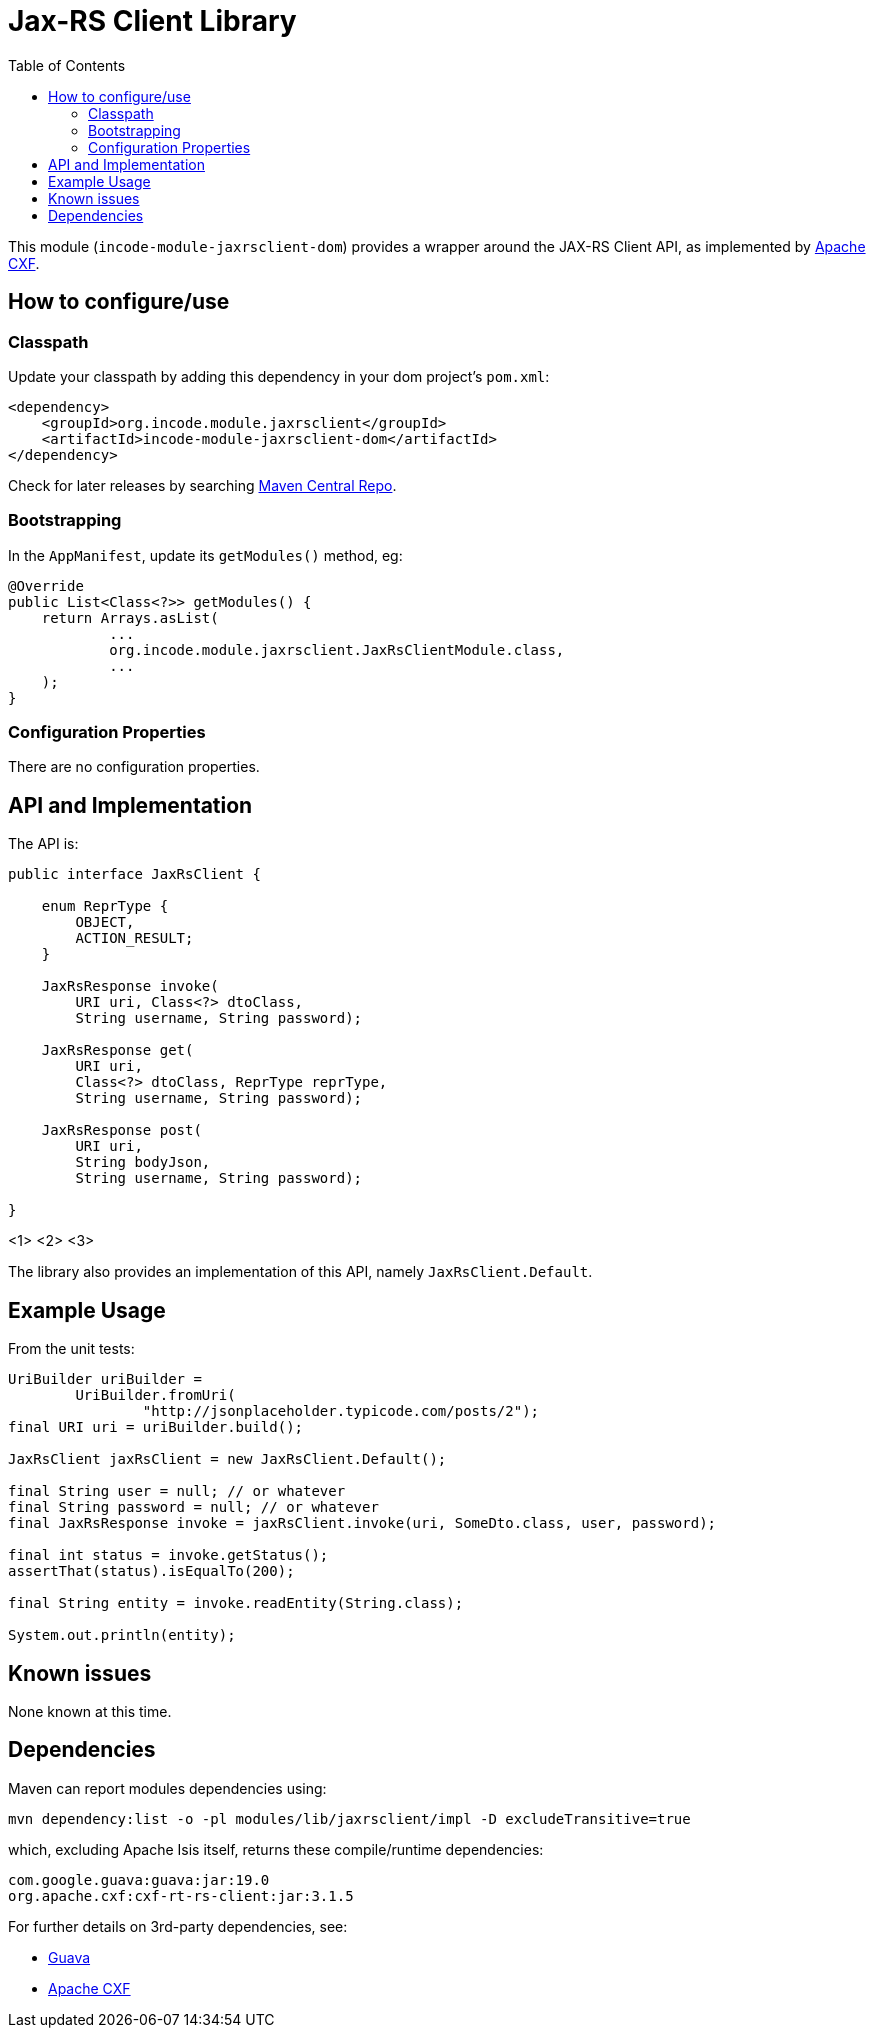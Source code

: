 [[lib-jaxrsclient]]
= Jax-RS Client Library
:_basedir: ../../../
:_imagesdir: images/
:generate_pdf:
:toc:

This module (`incode-module-jaxrsclient-dom`) provides a wrapper around the JAX-RS Client API, as implemented by link:http://cxf.apache.org/docs/jax-rs-client-api.html[Apache CXF].



== How to configure/use

=== Classpath

Update your classpath by adding this dependency in your dom project's `pom.xml`:

[source,xml]
----
<dependency>
    <groupId>org.incode.module.jaxrsclient</groupId>
    <artifactId>incode-module-jaxrsclient-dom</artifactId>
</dependency>
----


Check for later releases by searching http://search.maven.org/#search|ga|1|incode-module-jaxrsclient-dom[Maven Central Repo].




=== Bootstrapping

In the `AppManifest`, update its `getModules()` method, eg:

[source,java]
----
@Override
public List<Class<?>> getModules() {
    return Arrays.asList(
            ...
            org.incode.module.jaxrsclient.JaxRsClientModule.class,
            ...
    );
}
----


=== Configuration Properties

There are no configuration properties.




== API and Implementation

The API is:

[source,java]
----
public interface JaxRsClient {

    enum ReprType {
        OBJECT,
        ACTION_RESULT;
    }

    JaxRsResponse invoke(
        URI uri, Class<?> dtoClass,
        String username, String password);

    JaxRsResponse get(
        URI uri,
        Class<?> dtoClass, ReprType reprType,
        String username, String password);

    JaxRsResponse post(
        URI uri,
        String bodyJson,
        String username, String password);

}
----
<1>
<2>
<3>

The library also provides an implementation of this API, namely `JaxRsClient.Default`.



== Example Usage

From the unit tests:


[source,java]
----
UriBuilder uriBuilder =
        UriBuilder.fromUri(
                "http://jsonplaceholder.typicode.com/posts/2");
final URI uri = uriBuilder.build();

JaxRsClient jaxRsClient = new JaxRsClient.Default();

final String user = null; // or whatever
final String password = null; // or whatever
final JaxRsResponse invoke = jaxRsClient.invoke(uri, SomeDto.class, user, password);

final int status = invoke.getStatus();
assertThat(status).isEqualTo(200);

final String entity = invoke.readEntity(String.class);

System.out.println(entity);
----





== Known issues

None known at this time.



== Dependencies

Maven can report modules dependencies using:


[source,bash]
----
mvn dependency:list -o -pl modules/lib/jaxrsclient/impl -D excludeTransitive=true
----

which, excluding Apache Isis itself, returns these compile/runtime dependencies:

[source,bash]
----
com.google.guava:guava:jar:19.0
org.apache.cxf:cxf-rt-rs-client:jar:3.1.5
----

For further details on 3rd-party dependencies, see:

* link:https://github.com/google/guava[Guava]
* link:http://cxf.apache.org/docs/jax-rs-client-api.html[Apache CXF]
